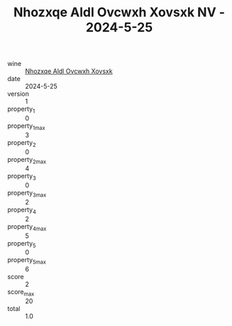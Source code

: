 :PROPERTIES:
:ID:                     10881a4a-3755-47ac-ab41-a637820c9f0b
:END:
#+TITLE: Nhozxqe Aldl Ovcwxh Xovsxk NV - 2024-5-25

- wine :: [[id:743693df-ca86-4c7f-9b71-20f6e4c88e7f][Nhozxqe Aldl Ovcwxh Xovsxk]]
- date :: 2024-5-25
- version :: 1
- property_1 :: 0
- property_1_max :: 3
- property_2 :: 0
- property_2_max :: 4
- property_3 :: 0
- property_3_max :: 2
- property_4 :: 2
- property_4_max :: 5
- property_5 :: 0
- property_5_max :: 6
- score :: 2
- score_max :: 20
- total :: 1.0


